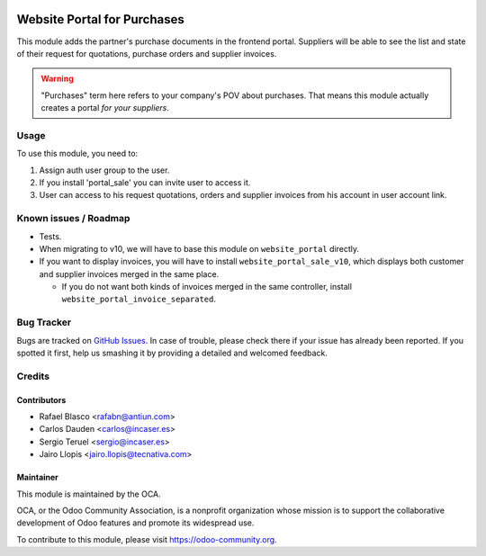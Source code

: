 .. image:: https://img.shields.io/badge/licence-LGPL--3-blue.svg
    :target: http://www.gnu.org/licenses/lgpl-3.0-standalone.html
    :alt: License: LGPL-3

============================
Website Portal for Purchases
============================

This module adds the partner's purchase documents in the frontend portal.
Suppliers will be able to see the list and state of their request for
quotations, purchase orders and supplier invoices.

.. warning::
    "Purchases" term here refers to your company's POV about purchases. That
    means this module actually creates a portal *for your suppliers*.

Usage
=====

To use this module, you need to:

1. Assign auth user group to the user.
2. If you install 'portal_sale' you can invite user to access it.
3. User can access to his request quotations, orders and supplier invoices
   from his account in user account link.

.. image:: https://odoo-community.org/website/image/ir.attachment/5784_f2813bd/datas
   :alt: Try me on Runbot
   :target: https://runbot.odoo-community.org/runbot/186/9.0


Known issues / Roadmap
======================

* Tests.
* When migrating to v10, we will have to base this module on ``website_portal``
  directly.
* If you want to display invoices, you will have to install
  ``website_portal_sale_v10``, which displays both customer and supplier
  invoices merged in the same place.

  * If you do not want both kinds of invoices merged in the same controller,
    install ``website_portal_invoice_separated``.

Bug Tracker
===========

Bugs are tracked on `GitHub Issues <https://github.com/OCA/website/issues>`_.
In case of trouble, please check there if your issue has already been reported.
If you spotted it first, help us smashing it by providing a detailed and
welcomed feedback.

Credits
=======

Contributors
------------

* Rafael Blasco <rafabn@antiun.com>
* Carlos Dauden <carlos@incaser.es>
* Sergio Teruel <sergio@incaser.es>
* Jairo Llopis <jairo.llopis@tecnativa.com>

Maintainer
----------

.. image:: https://odoo-community.org/logo.png
   :alt: Odoo Community Association
   :target: https://odoo-community.org

This module is maintained by the OCA.

OCA, or the Odoo Community Association, is a nonprofit organization whose
mission is to support the collaborative development of Odoo features and
promote its widespread use.

To contribute to this module, please visit https://odoo-community.org.


